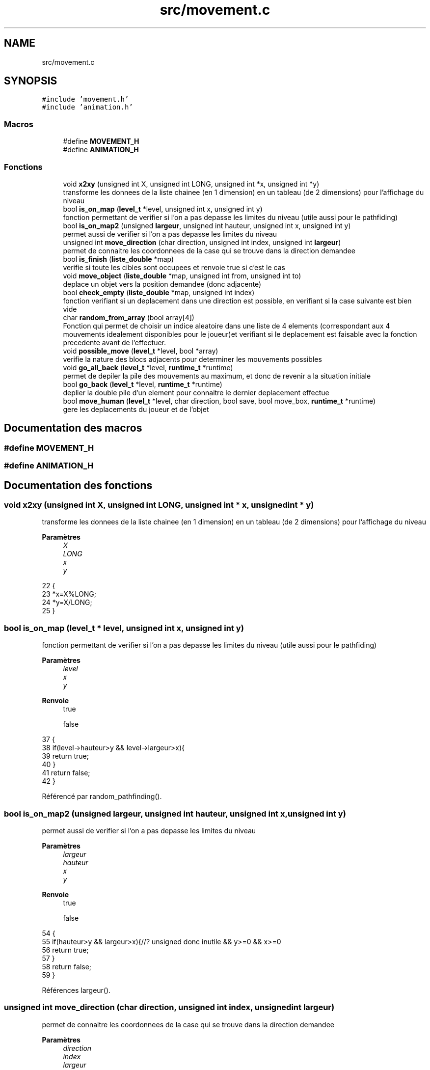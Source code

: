 .TH "src/movement.c" 3 "Vendredi 10 Juin 2022" "Sokoban" \" -*- nroff -*-
.ad l
.nh
.SH NAME
src/movement.c
.SH SYNOPSIS
.br
.PP
\fC#include 'movement\&.h'\fP
.br
\fC#include 'animation\&.h'\fP
.br

.SS "Macros"

.in +1c
.ti -1c
.RI "#define \fBMOVEMENT_H\fP"
.br
.ti -1c
.RI "#define \fBANIMATION_H\fP"
.br
.in -1c
.SS "Fonctions"

.in +1c
.ti -1c
.RI "void \fBx2xy\fP (unsigned int X, unsigned int LONG, unsigned int *x, unsigned int *y)"
.br
.RI "transforme les donnees de la liste chainee (en 1 dimension) en un tableau (de 2 dimensions) pour l'affichage du niveau "
.ti -1c
.RI "bool \fBis_on_map\fP (\fBlevel_t\fP *level, unsigned int x, unsigned int y)"
.br
.RI "fonction permettant de verifier si l'on a pas depasse les limites du niveau (utile aussi pour le pathfiding) "
.ti -1c
.RI "bool \fBis_on_map2\fP (unsigned \fBlargeur\fP, unsigned int hauteur, unsigned int x, unsigned int y)"
.br
.RI "permet aussi de verifier si l'on a pas depasse les limites du niveau "
.ti -1c
.RI "unsigned int \fBmove_direction\fP (char direction, unsigned int index, unsigned int \fBlargeur\fP)"
.br
.RI "permet de connaitre les coordonnees de la case qui se trouve dans la direction demandee "
.ti -1c
.RI "bool \fBis_finish\fP (\fBliste_double\fP *map)"
.br
.RI "verifie si toute les cibles sont occupees et renvoie true si c'est le cas "
.ti -1c
.RI "void \fBmove_object\fP (\fBliste_double\fP *map, unsigned int from, unsigned int to)"
.br
.RI "deplace un objet vers la position demandee (donc adjacente) "
.ti -1c
.RI "bool \fBcheck_empty\fP (\fBliste_double\fP *map, unsigned int index)"
.br
.RI "fonction verifiant si un deplacement dans une direction est possible, en verifiant si la case suivante est bien vide "
.ti -1c
.RI "char \fBrandom_from_array\fP (bool array[4])"
.br
.RI "Fonction qui permet de choisir un indice aleatoire dans une liste de 4 elements (correspondant aux 4 mouvements idealement disponibles pour le joueur)et verifiant si le deplacement est faisable avec la fonction precedente avant de l'effectuer\&. "
.ti -1c
.RI "void \fBpossible_move\fP (\fBlevel_t\fP *level, bool *array)"
.br
.RI "verifie la nature des blocs adjacents pour determiner les mouvements possibles "
.ti -1c
.RI "void \fBgo_all_back\fP (\fBlevel_t\fP *level, \fBruntime_t\fP *runtime)"
.br
.RI "permet de depiler la pile des mouvements au maximum, et donc de revenir a la situation initiale "
.ti -1c
.RI "bool \fBgo_back\fP (\fBlevel_t\fP *level, \fBruntime_t\fP *runtime)"
.br
.RI "deplier la double pile d'un element pour connaitre le dernier deplacement effectue "
.ti -1c
.RI "bool \fBmove_human\fP (\fBlevel_t\fP *level, char direction, bool save, bool move_box, \fBruntime_t\fP *runtime)"
.br
.RI "gere les deplacements du joueur et de l'objet "
.in -1c
.SH "Documentation des macros"
.PP 
.SS "#define MOVEMENT_H"

.SS "#define ANIMATION_H"

.SH "Documentation des fonctions"
.PP 
.SS "void x2xy (unsigned int X, unsigned int LONG, unsigned int * x, unsigned int * y)"

.PP
transforme les donnees de la liste chainee (en 1 dimension) en un tableau (de 2 dimensions) pour l'affichage du niveau 
.PP
\fBParamètres\fP
.RS 4
\fIX\fP 
.br
\fILONG\fP 
.br
\fIx\fP 
.br
\fIy\fP 
.RE
.PP

.PP
.nf
22                                                                              {
23     *x=X%LONG;
24     *y=X/LONG;
25 }
.fi
.SS "bool is_on_map (\fBlevel_t\fP * level, unsigned int x, unsigned int y)"

.PP
fonction permettant de verifier si l'on a pas depasse les limites du niveau (utile aussi pour le pathfiding) 
.PP
\fBParamètres\fP
.RS 4
\fIlevel\fP 
.br
\fIx\fP 
.br
\fIy\fP 
.RE
.PP
\fBRenvoie\fP
.RS 4
true 
.PP
false 
.RE
.PP

.PP
.nf
37                                                              {
38     if(level->hauteur>y && level->largeur>x){
39         return true;
40     }    
41     return false;
42 }
.fi
.PP
Référencé par random_pathfinding()\&.
.SS "bool is_on_map2 (unsigned largeur, unsigned int hauteur, unsigned int x, unsigned int y)"

.PP
permet aussi de verifier si l'on a pas depasse les limites du niveau 
.PP
\fBParamètres\fP
.RS 4
\fIlargeur\fP 
.br
\fIhauteur\fP 
.br
\fIx\fP 
.br
\fIy\fP 
.RE
.PP
\fBRenvoie\fP
.RS 4
true 
.PP
false 
.RE
.PP

.PP
.nf
54                                                                                      {
55     if(hauteur>y && largeur>x){//? unsigned donc inutile && y>=0 && x>=0 
56         return true;
57     }    
58     return false;
59 }
.fi
.PP
Références largeur()\&.
.SS "unsigned int move_direction (char direction, unsigned int index, unsigned int largeur)"

.PP
permet de connaitre les coordonnees de la case qui se trouve dans la direction demandee 
.PP
\fBParamètres\fP
.RS 4
\fIdirection\fP 
.br
\fIindex\fP 
.br
\fIlargeur\fP 
.RE
.PP
\fBRenvoie\fP
.RS 4
unsigned int 
.RE
.PP

.PP
.nf
69                                                                                    {
70     switch (direction)
71     {
72         case HAUT:
73             return index-largeur;
74             break;
75         case BAS:
76             return index+largeur;
77             break;
78         case DROITE:
79             return index+1;
80             break;
81         case GAUCHE:
82             return index-1;
83             break;
84         default:
85             fprintf(stderr,"[ERROR] Direction %d\n",direction);
86             exit(-1);
87             break;
88     }
89     fprintf(stderr,"[ERROR] No Direction\n");
90     exit(-1);
91 }
.fi
.PP
Références BAS, DROITE, GAUCHE, HAUT, et largeur()\&.
.PP
Référencé par move_human(), et working_pathfinding()\&.
.SS "bool is_finish (\fBliste_double\fP * map)"

.PP
verifie si toute les cibles sont occupees et renvoie true si c'est le cas 
.PP
\fBParamètres\fP
.RS 4
\fImap\fP 
.RE
.PP
\fBRenvoie\fP
.RS 4
true 
.PP
false peut etre opti en mettant une pile de cible 
.RE
.PP

.PP
.nf
101 { 
102     liste_double_node_t *current_node = map->first;
103     bool cible;
104     unsigned char bloc;
105     while (current_node != NULL)
106     {
107         bloc=((case_t *)current_node->data)->bloc;
108         cible=((case_t *)current_node->data)->cible;
109         if((bloc==2 && !cible)||(cible && bloc!=2)){
110             return false;
111         }
112         current_node = current_node->next;
113     }
114     return true;
115 }
.fi
.PP
Références node_t::data, liste_double::first, et node_t::next\&.
.PP
Référencé par move_human()\&.
.SS "void move_object (\fBliste_double\fP * map, unsigned int from, unsigned int to)"

.PP
deplace un objet vers la position demandee (donc adjacente) 
.PP
\fBParamètres\fP
.RS 4
\fImap\fP 
.br
\fIfrom\fP 
.br
\fIto\fP 
.RE
.PP

.PP
.nf
124                                                                      {//unsigned char object_value
125     ((case_t *)liste_double_get(map,to))->bloc=((case_t *)liste_double_get(map,from))->bloc;
126     ((case_t *)liste_double_get(map,from))->bloc=0;
127 }
.fi
.PP
Références liste_double_get()\&.
.PP
Référencé par go_back(), et move_human()\&.
.SS "bool check_empty (\fBliste_double\fP * map, unsigned int index)"

.PP
fonction verifiant si un deplacement dans une direction est possible, en verifiant si la case suivante est bien vide 
.PP
\fBParamètres\fP
.RS 4
\fImap\fP 
.br
\fIindex\fP 
.RE
.PP
\fBRenvoie\fP
.RS 4
true 
.PP
false 
.RE
.PP

.PP
.nf
137                                                       {
138     return ((case_t*)liste_double_get(map,index))->bloc == 0;
139 }
.fi
.PP
Références liste_double_get()\&.
.PP
Référencé par possible_move()\&.
.SS "char random_from_array (bool array[4])"

.PP
Fonction qui permet de choisir un indice aleatoire dans une liste de 4 elements (correspondant aux 4 mouvements idealement disponibles pour le joueur)et verifiant si le deplacement est faisable avec la fonction precedente avant de l'effectuer\&. 
.PP
\fBParamètres\fP
.RS 4
\fIarray\fP 
.RE
.PP
\fBRenvoie\fP
.RS 4
char 
.RE
.PP

.PP
.nf
149                                      {
150     //? le random est mieux sans
151     char choice=rand() % (int)(array[0]+array[1]+array[2]+array[3]);
152     for(unsigned char i=0;i<4;i++){
153         if(array[i]){
154             if(choice==0){
155                 return i;
156             }else{
157                 choice--;
158             }
159         }
160     }
161     return -1;
162 }
.fi
.PP
Référencé par random_pathfinding()\&.
.SS "void possible_move (\fBlevel_t\fP * level, bool * array)"

.PP
verifie la nature des blocs adjacents pour determiner les mouvements possibles 
.PP
\fBParamètres\fP
.RS 4
\fIlevel\fP 
.br
\fIarray\fP 
.RE
.PP

.PP
.nf
170                                               {
171     array[HAUT]=check_empty(level->map,level->index-level->largeur);// HAUT
172     array[BAS]=check_empty(level->map,level->index+level->largeur);// BAS
173     array[DROITE]=check_empty(level->map,level->index+1);// DROITE
174     array[GAUCHE]=check_empty(level->map,level->index-1);// GAUCHE
175 }
.fi
.PP
Références BAS, check_empty(), DROITE, GAUCHE, et HAUT\&.
.PP
Référencé par random_pathfinding()\&.
.SS "void go_all_back (\fBlevel_t\fP * level, \fBruntime_t\fP * runtime)"

.PP
permet de depiler la pile des mouvements au maximum, et donc de revenir a la situation initiale 
.PP
\fBParamètres\fP
.RS 4
\fIlevel\fP 
.br
\fIruntime\fP 
.RE
.PP

.PP
.nf
184                                                    {
185     while(go_back(level,runtime)){}
186 }
.fi
.PP
Références go_back()\&.
.PP
Référencé par event_handler()\&.
.SS "bool go_back (\fBlevel_t\fP * level, \fBruntime_t\fP * runtime)"

.PP
deplier la double pile d'un element pour connaitre le dernier deplacement effectue 
.PP
\fBParamètres\fP
.RS 4
\fIlevel\fP 
.br
\fIruntime\fP 
.RE
.PP
\fBRenvoie\fP
.RS 4
true 
.PP
false 
.RE
.PP
identifie le coup deplile et 'l'inverse' afin d'annuler le deplacement effectue precedement
.PP
deplace le joueur et l'objet dans le sens contraire au dernier coup ( = reviens en arriere)
.PP
.nf
197                                                {
198     coup_t* coup=(coup_t*)liste_double_depiler_tete(level->coups);
199     if(coup==NULL){
200         return false;
201     }
202     unsigned int old_index=level->index;
203     unsigned int old_index_box=old_index;
204 
205     /**
206      * @brief identifie le coup deplile et "l'inverse" afin d'annuler le deplacement effectue precedement
207      * 
208      */
209     switch (coup->direction)
210     {
211         case HAUT:
212             coup->direction=BAS;
213             old_index_box-=level->largeur;
214             break;
215         case BAS:
216             coup->direction=HAUT;
217             old_index_box+=level->largeur;
218             break;
219         case GAUCHE:
220             coup->direction=DROITE;
221             old_index_box--;
222             break;
223         case DROITE:
224             coup->direction=GAUCHE;
225             old_index_box++;
226             break;
227         
228         default:
229             break;
230     }
231 
232     /**
233      * @brief deplace le joueur et l'objet dans le sens contraire au dernier coup ( = reviens en arriere)
234      * 
235      */
236     if(!move_human(level,coup->direction,false,false,runtime)){
237         return false;
238     }
239     if(coup->pousse){
240         move_object(level->map,old_index_box,old_index);
241     }
242     return true;
243 }
.fi
.PP
Références BAS, Coups::direction, DROITE, GAUCHE, HAUT, liste_double_depiler_tete(), move_human(), move_object(), et Coups::pousse\&.
.PP
Référencé par event_handler(), et go_all_back()\&.
.SS "bool move_human (\fBlevel_t\fP * level, char direction, bool save, bool move_box, \fBruntime_t\fP * runtime)"

.PP
gere les deplacements du joueur et de l'objet 
.PP
\fBParamètres\fP
.RS 4
\fIlevel\fP 
.br
\fIdirection\fP 
.br
\fIsave\fP 
.br
\fImove_box\fP 
.br
\fIruntime\fP 
.RE
.PP
\fBRenvoie\fP
.RS 4
booleen qui indique si l'on peut bouger (oui = true) 
.RE
.PP
diferencie les differentes situations que l'on rencontre , cas 0: on es sur du vide, on peut bouger, et on modifie l'indice et la direction + gestion du chargement de la sauvegarde cas 2: on doit deplacer l'objet, il faut verifier si c'est possible, puis on deplace l'objet et le joueur, en modifiant son indices et sa direction cas 3: on se trouve dans un cas d'erreur, car on ne dois pas pouvoir rencontrer un autre joueur cas de base: on se trouve face a un mur, on ne peux pas bouger
.PP
.nf
256                                                                                          {
257     if(0==x2x(level->index,level->largeur)){return false;}
258     unsigned int index_after = move_direction(direction,level->index,level->largeur);
259     if(level->map->size>index_after){
260         case_t* cell=(case_t*)liste_double_get(level->map,index_after);
261        
262         /**
263          * @brief diferencie les differentes situations que l'on rencontre , 
264          cas 0: on es sur du vide, on peut bouger, et on modifie l'indice et la direction + gestion du chargement de la sauvegarde
265          cas 2: on doit deplacer l'objet, il faut verifier si c'est possible, puis on deplace l'objet et le joueur, en modifiant 
266             son indices et sa direction
267          cas 3: on se trouve dans un cas d'erreur, car on ne dois pas pouvoir rencontrer un autre joueur
268          cas de base: on se trouve face a un mur, on ne peux pas bouger
269          * 
270          */
271         switch (cell->bloc)
272             {
273                 case 0:// air=> peut bouger no problemo
274                     move_object(level->map,level->index,index_after);
275                     level->index=index_after;
276                     runtime->direction=direction;
277                     if(save){
278                         liste_double_ajout_en_tete(level->coups,create_coup(direction,false));
279                     }
280                     return true;
281                 case 2:
282                     if(move_box){
283                         unsigned int index_after2 = move_direction(direction,index_after,level->largeur);
284                         case_t* next_cell=(case_t*)liste_double_get(level->map,index_after2);
285                         if (next_cell->bloc==0){
286                             move_object(level->map,index_after,index_after2);
287                             move_object(level->map,level->index,index_after);
288                             animate_box_moving(runtime,direction,index_after,index_after2);
289                             level->index=index_after;
290                             runtime->direction=direction;
291                             if(save){
292                                 liste_double_ajout_en_tete(level->coups,create_coup(direction,true));
293                             }
294                             if(next_cell->cible){
295                                 level->solved=is_finish(level->map);
296                             }
297                             return true;
298                         }
299                     }
300                     break;
301                 case 3: //cas ou il y a 2 perso = problem
302                     fprintf(stderr,"[ERROR]2 humans %d(%d-%d)->%d(%d-%d)\n",
303                         level->index,x2x(level->index,level->largeur),x2y(level->index,level->largeur),
304                         index_after,x2x(index_after,level->largeur),x2y(index_after,level->largeur)
305                     );
306                     exit(-1);
307                 default:
308                     break;
309             }
310     }
311     return false;
312 }
.fi
.PP
Références animate_box_moving(), Case::bloc, Case::cible, create_coup(), runtime_s::direction, is_finish(), liste_double_ajout_en_tete(), liste_double_get(), move_direction(), move_object(), x2x, et x2y\&.
.PP
Référencé par event_handler(), go_back(), random_pathfinding(), et recurrence_pathfinding()\&.
.SH "Auteur"
.PP 
Généré automatiquement par Doxygen pour Sokoban à partir du code source\&.
